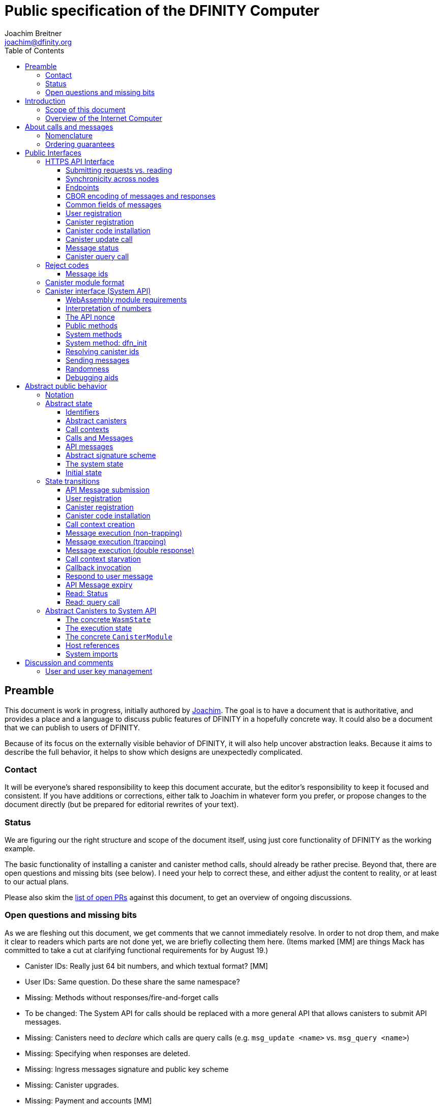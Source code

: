 = Public specification of the DFINITY Computer
Joachim Breitner <joachim@dfinity.org>
:toc2:
:toclevels: 3
:stem: latexmath
:source-highlighter: pygments
:icons: font

== Preamble

This document is work in progress, initially authored by mailto:joachim@dfinity.org[Joachim]. The goal is to have a document that is authoritative, and provides a place and a language to discuss public features of DFINITY in a hopefully concrete way. It could also be a document that we can publish to users of DFINITY.

Because of its focus on the externally visible behavior of DFINITY, it will also help uncover abstraction leaks. Because it aims to describe the full behavior, it helps to show which designs are unexpectedly complicated.

=== Contact

It will be everyone’s shared responsibility to keep this document accurate, but the editor’s responsibility to keep it focused and consistent. If you have additions or corrections, either talk to Joachim in whatever form you prefer, or propose changes to the document directly (but be prepared for editorial rewrites of your text).

=== Status

We are figuring our the right structure and scope of the document itself, using just core functionality of DFINITY as the working example.

The basic functionality of installing a canister and canister method calls, should already be rather precise. Beyond that, there are open questions and missing bits (see below). I need your help to correct these, and either adjust the content to reality, or at least to our actual plans.

Please also skim the https://github.com/dfinity-lab/dfinity/pulls?q=is%3Apr+is%3Aopen+%22Public+Spec%22+in%3Atitle[list of open PRs] against this document, to get an overview of ongoing discussions.

=== Open questions and missing bits

As we are fleshing out this document, we get comments that we cannot immediately resolve. In order to not drop them, and make it clear to readers which parts are not done yet, we are briefly collecting them here.  (Items marked [MM] are things Mack has committed to take a cut at clarifying functional requirements for by August 19.)

* Canister IDs: Really just 64 bit numbers, and which textual format? [MM]
* User IDs: Same question. Do these share the same namespace?
* Missing: Methods without responses/fire-and-forget calls
* To be changed: The System API for calls should be replaced with a more general API that allows canisters to submit API messages.
* Missing: Canisters need to _declare_ which calls are query calls (e.g. `msg_update <name>` vs. `msg_query <name>`)
* Missing: Specifying when responses are deleted.
* Missing: Ingress messages signature and public key scheme
* Missing: Canister upgrades.
* Missing: Payment and accounts [MM]
* Missing: Gas accounting [MM or Dom]
* Missing: Subnet ids (e.g. modeling multiple HTTP endpoints, multiple accounts, locality requirements of requests) [MM]
* Missing: Time (idea: separate per-canister time, nondeterministic time step transition) [MM]
* Missing: Canister likely need some kind of file store (for IDL specs, static assets, incremental canister module uploads)
* Missing: Storing and retrieving static data (e.g. the Wasm module itself, its IDL spec, HTML assets)
* Missing: Reads may specify a specific (future or past) state
* Missing (optional): References in call arguments and responses? Which references are supported? Can we have `funcrefs`?
* Missing (optional): Certified variables (globals pointing to memory? specially marked read-only methods?)
* Missing (optional): Programmatic canister creation
* Missing (optional): Incremental canister upload for big canister modules.

== Introduction

Welcome to the DFINITY Internet Computer! We speak of “the” DFINITY Internet Computer, because although under the hood, a large number of physical computers are working together in non-trivial ways, in the end we have the appearance of a single, shared, secure and world-wide accessible computer. Much, if not all, of the advanced and complex machinery is hidden from those that use the DFINITY computer to run their applications and those who use these applications.

=== Scope of this document

This documents describes this external view of the DFINITY Internet Computer:
Which interfaces it provides to application developers and users, and what will happen when you use these interfaces.

WARNING: While this document describes the public interface and behavior of the DFINITY Internet Computer, it is not the primary end-user documentation. DFINITY provides further tools, such as the ActorScript programming language, the IDL tooling and the SDK tools, to make programming and using the DFINITY Internet Computer even more convenient. As an end-user, you might want to start with #TODO#.

If you think of the DFINITY Internet Computer as a distributed execution engine that _provides_ a WebAssembly-based application hosting service, then this document describes exclusively the latter aspect of it. So to the extent possible, this document will _not_ talk about blockchain, consensus protocols, nodes, subnets and orthogonal persistence. If you want to learn more about the exciting inner workings of DFINITY, please consult the link:../index{outfilesuffix}[Component Interface Specifications].

This document tries to be implementation agnostic: If we decide to re-do the implementation of the DFINITY Internet Computer from scratch at some point in the future, then this document would (ideally) still be valid as is.

This implies that this document does not speak of the interface of the DFINITY Internet Computer towards its engineers and administrators, as topics like node update, monitoring, logging are inherently tied to the actual _implementation_ and its architecture.


=== Overview of the Internet Computer

If you want to use the DFINITY Internet Computer as an application developer, you first create a _canister module_ that contains the WebAssembly code and configuration for your application, and deploy it using the <<http-interface,public HTTP interface>>. You can create canisters using the ActorScript language and the DFINITY SDK (#TODO: Link to SDK docs#), which is more convenient. If you want to use your own tooling, however, then this document describes <<canister-module-format,how a canister module looks like>> and how the <<system-api,WebAssembly code can interact with the system>>.

Once your application is running on DFINITY, it is a _canister_, and users can interact with it. They can use the <<http-interface,public HTTP interface>> to send _ingress method calls_ to the canister, which are eventually delivered to the canister, according to the <<system-api,System API>>.

The user can also use the HTTP interface to issue read-only queries, which are faster, but cannot change the state of the canister.



.A typical use of the DFINITY computer. (This is a simplified view; some of the arrows represent multiple interaction steps or polling.)
[plantuml]
....
actor Developer
actor User
participant DFINITY
participant "Canister 1" as Can1
Developer -> DFINITY : /submit create canister
create Can1
DFINITY -> Can1 : create
Developer <-- DFINITY : canister-id=1
Developer -> DFINITY : /submit install module
DFINITY -> Can1 : initialize
|||
User -> DFINITY : /submit call “hello”
DFINITY -> Can1 : hello
return "Hello world!"
User <-- DFINITY : "Hello World!"
....

Section “<<interfaces>>” describes these interfaces, together with a brief description of what they do. Afterwards, you will find a <<public-spec,more formal description>> of the DFINITY Internet Computer that describes its abstract behavior with high precision.


== About calls and messages


=== Nomenclature

To get some consistency in this document, we try to use the following terms around method calls and messaging:

The public entry points of canisters are called _methods_. Methods can be _called_, from _caller_ to _callee_, and will eventually incur a _response_ which is either a _reply_ or a _reject_. A method may have _parameters_, which are provided with concrete _arguments_ in a method call. Calls can be _update calls_ (state mutation is preserved) or _query calls_ (state mutation is discarded).

These are implemented using _messages_ from a _sender_ to a _receiver_, messages do not have a response.

WebAssembly  _functions_ are exported by the WebAssembly module or provided by the System API. These are _invoked_ and can either _trap_ or _return_, possibly with a return value. Functions, too, have parameters and take arguments.

=== Ordering guarantees

In order to allow for a distributed implementation of the DFINITY Internet Computer, the order in which the various messages between canisters are delivered and executed is not fully specified.

The  guarantee we do give is that function calls between two canisters are executed in order, so that a canister that requires in-order execution need not wait for the response from an earlier message to a canister before sending a later message to that same canister.

More precisely:

 * Method calls between any _two_ canisters are delivered in order, as if they
   were communicating over a single simple FIFO queue.
 * If a WebAssembly function, within a single invocation, makes multiple calls
   to the same canister, they are queued in the order of invocations to `msg.call`.
 * Responses (including replies with `msg.reply`, explicit rejects with `msg.reject` and system-generated error responses) do _not_ have any ordering guarantee relative to each other or to method calls.
 * There is no particular order guarantee for ingress messages submitted via
   the HTTP interface.

WARNING: There is a currently a discrepancy between the
link:../functional{outfilesuffix}[Functional Spec] (calling for all _messages_ to be ordered) and a later design document calling for all _calls_ to be ordered; this may need resolving.

[#interfaces]
== Public Interfaces

[#http-interface]
=== HTTPS API Interface

You can interact with the DFINITY Computer using an RPC interface, called the _HTTPS API_, which exposes a small number of endpoints that take structured requests.

==== Submitting requests vs. reading

Certain interactions change the state of the DFINITY Internet Computer. By the very nature of a distributed implementation of this interface, they cannot be acted upon immediately, but only with a delay. Moreover, the actual node that the client talks to may not be honest or, for other reasons, may fail to get the request on the way. This implies the following high-level workflow:

1. A client submits a message via the `submit` RPC endpoint. No useful information is returned from the node (as it would not be trustworthy anyways).
2. For a certain amount of time, the system behaves as if it does not know about the message.
3. At some point, the system agrees to accept the message. From now on, the client can ask any node (of the right subnet) about the status of the message. The system is now processing the message.
4. At some later point, the request is acted upon. For some messages this is atomically, for others this involves multiple internal steps.
5. Eventually, a response (indicating success or failure, and possibly carrying data) will be produced, and can be retrieved from any node for a certain amount of time.
6. At the end, the system forgets about the request and its response.

When asking the system about the state or response of a request, the client uses a message id.

Other interactions do not change the state of the system, but only _read_ from it. These may either be untrustworthy, in the sense that a malicious node can make up stuff (e.g. query calls to canisters), or certified, in the sense that the node can prove to the client that this is indeed the system's view of things (e.g. reading message statuses, reading account balances). All these reads go through the `read` RPC endpoint.

We use the term _message_ both for the asynchronous messages that passed to `submit`, as well as for the parameters of a _read_, so that common operations like signing can be done in the same way.


==== Synchronicity across nodes

This documents describes the DFINITY Internet Computer as having a single global state that can be modified and queried. In reality, it consists of many nodes, which may not be perfectly in sync.

As long as you talk to one (honest) node only, the observed behavior is nicely sequential. If you issue an update (i.e. state-mutating) call to a canister (e.g. bump a counter), and node A indicates that the call has been executed, and you then issue a query call to node A, then A's response is guaranteed to include the effect of the update call (and you will receive the updated counter value).

If you then (very quickly) issue a read request to node B, it may be that B responds to your read query based on the old state of the canister (and you might receive the old counter value).

A related problem is that some reads are not certified, and nodes may be dishonest in their response. In that case, the client might want to get more assurance by querying multiple nodes and comparing the result, which is easier if the all queries run against the same state.

Both problems can be solved if read requests can specify the desired state to query, either at-least-this-state (to solve the first problem) or an exactly-this-future-state (to solve the second). This requires some way of identifying states (abstract state counters, timestamps, block heights).

NOTE: Even without this feature, applications can work around these problems. For the first problem, the query result could be such that the client can tell if the query has been received or not. For the second problem, if replies are monotonic in some sense the client can get assurance in their intersection (e.g. if the query returns a list of events that grows over time, then even if different nodes return different lists, the client can get assurance in those events returned by many nodes).

[#api-endpoints]
==== Endpoints

This document does not yet explain how to find the location and port of a running DFINITY node, nor how to find out which node(s) to talk to for a given canister.

The following API endpoints are provided:
....
/api/v1/submit
/api/v1/read
....

NOTE: Should we add features that _change the state_ but are node-specific (e.g., “restart”), then these would go through a new endpoint like `/api/v1/command`.

For all endpoints, the client performs a POST HTTP request with `Content-type: application/cbor`. The body is an CBOR value containing the message resp. read request object.

The `/api/v1/submit` endpoint returns, upon successful submission, a (code 200) HTTP response without a body; the user uses a separate `message-status` read (see <<api-status>>) to determine the response. In contrast, a successful read via `/api/v1/read` returns a response (a CBOR value) as the body of the (code 200) HTTP response. In both cases case, the usual HTTP errors (e.g. 500) may occur.

NOTE: For some reads (but not all), the node will be able to _prove_ that the overall system agrees on the particular value (e.g. fetching the response from an update call). For which reads, and how this can happen, still needs to be specified.

NOTE: Some or all calls to `/api/v1/read` might have to be paid for using a micro payment scheme (e.g. state-channel). This would be specified here, as a mechanism that is abstract in the content of the read request.

[#api-cbor]
==== CBOR encoding of messages and responses

Messages and responses are specified here as records with named fields and using suggestive human readable syntax. The actual format in body of the HTTP request or response, however, is https://en.wikipedia.org/wiki/CBOR[CBOR].

Concretely, it consists of a data item with major type 6 (“Semantic tag”) and tag value `55799` (see https://tools.ietf.org/html/rfc7049#section-2.4.5[Self-Describe CBOR]),
followed by a data item with major type 5 (“Map of pairs of data items”), followed by the the fields of the record. The keys are encoded with major type 3 (“Text string”). The values are one of these major types (with more to be added as needed):

* Strings: Major type 3 (“Text string”).
* Blobs: Major type 2 (“Byte string”)
* Integer numbers: Major type 0 or 1 (“Unsigned/signed integer”) if small enough to fit that type, else the https://tools.ietf.org/html/rfc7049#section-2.4.2[Bignum] format is used.
* Nested records: Major type 5 followed by string keys.

As advised by https://tools.ietf.org/html/rfc7049#section-3[section “Creating CBOR-Based Protocols” of the CBOR spec], we clarify that:

* Floating-point numbers may not be used to encode integers.
* Duplicate keys are prohibited in CBOR maps.


[#api-common-fields]
==== Common fields of messages

While different types of messages have additional fields (listed below as “Message fields”), some fields are common among all messages:

* `message_type` (string): One of the message types specified below.

Furthermore, some fields are common among all _asynchronous_ messages, i.e. those submitted to `/api/v1/submit`:

* `expiry`: time(?) until the message must be executed or dropped #TODO: details#
* `nonce` (optional): Arbitrary client-provided string, typically randomly generated. This can be used by the client to create distinct messages with otherwise identical fields.
* `sender`: The id of the user issuing this message.
* `sender_sig`: Signature authenticating the `sender`. This is a placeholder field to indicate that these messages are signed, but the precise signature scheme is not yet defined. Also see <<abstract-signature>>.

NOTE: Information related to gas payments in a user-pays model would also be specified here, as a general mechanism for various message types.

NOTE: There is no `message_id` field. Instead, there is a procedure to calculate the `message_id` based on the content of the message fields, see <<api-message-id>>.


[#api-register-user]
==== User registration

Users are registered via ingress messages. This will allocate a fresh user id, associate the provided public key with that user, and (not yet specified here) create an empty payment account.

Endpoint:: `/api/v1/submit`
Message type:: `create_user`
Message fields::
* `public_key`: The public key that may be used to authenticate the user.
Reply fields::
* `user_id`: The user id of the just registered user.

NOTE: Precise format and meaning of the public key field will be specified together with message signatures.

NOTE: Lots of user management messages are still missing, of course, such as adding additional keys, removing keys etc.

[#api-create-canister]
==== Canister registration

Before deploying a canister, the administrator of the canister first has to register  it with the system, to get a canister id (with an empty canister behind it), and then separately install the code.

A canister has a list of _admin users_; initially, the user who has registered the canister is the only admin user.

Endpoint:: `/api/v1/submit`
Message type:: `create_canister`
Message fields::
* None
Reply fields::
* `canister_id`: The canister id of the just created canister.

Until code is installed, the canister behaves like one with no public methods.

NOTE: This message may later contain specifications of particular features needed from the hosting subnet

[#api-install-code]
==== Canister code installation

After an empty canister has been created via <<api-create-canister>>, the admin can install the first code:

Endpoint:: `/api/v1/submit`
Message type:: `install_code`
Message fields::
* `canister_id`: The id of the canister to install code for.
* `module` (blob): A <<canister-module-format,canister module>>
* `arg` (optional, blob): Initialization arguments
Reply fields::
* None

Only a user who is an _admin user_ for the canister can install code.

This will instantiate the canister module and invoke its `dfn_init` system method, as explained in Section “<<system-api-init>>“, passing the `arg`, if given, as the method argument.

If the canister does not have a `dfn_init` system method, then it is an error to pass an `arg`. If no `arg` is given but a `dfn_init` system method is present, an argument of length 0 is assumed.

This is atomic: If the response to this message is a `reject`, then this message had no effect. It is an error to invoke `install_code` on a canister again after a previous code installation has succeeded; canister upgrades are handled separately. (This may be relaxed later, in particular if we switch to a non-serializing approach to persistent storage.)

NOTE: This assumes that a canister module fits into a single message. If this assumption turns out to be false, we will provide a more elaborate multi-step interface for code installation. But even then, this simple, atomic way is worth keeping (less error conditions), so we are forward-compatible.

NOTE: Upgrading (i.e. deploying code while preserving state) is a separate message type, not yet described here.

NOTE: Undecided: Should this message also be used to re-install  canister code (i.e. replace the code _without_ preserving the state)? If so, should that intention be made explicit via some field `replace: true` or such?

[#api-update]
==== Canister update call

Endpoint:: `/api/v1/submit`
Message type:: `call`
Message fields::
* `canister_id`: The id of the canister to call.
* `method_name`: Name of the canister method to call
* `arg` (blob): Argument to pass to the canister method
Reply fields::
* `arg` (blob): The blob representing the data replied by the canister.

This message type can _also_ be used to call a query method. A user may choose to go this way, instead of via the likely faster and cheaper <<api-query>> below, if they want to get a _certified_ response.

NOTE: Other arguments besides data (e.g. payments) will be represented in further fields next to `arg`.

[#api-status]
==== Message status

Endpoint:: `/api/v1/read`
Message type:: `message-status`
Message fields::
* `message_id` (blob): The message id to check the status for.
Response fields::
* `status`: one of `unknown`, `accepted`, `replied` or `rejected`
* `reply`: If the status is `replied`, then this member contains the message-type specific reply object (see the specification for the individual message types for which fields exist).
* `reject_code` (natural number): If the status is `rejected`, then this member contains the reject code (see <<reject-codes>>).
* `reject_message` (string): If the status is `rejected`, then this member contains a textual diagnostic message.

The status `accepted` is used for messages that have successfully entered the system, known to all nodes, and that are guaranteed to be acted upon eventually.

WARNING: Immediately after submitting a message, this may fail (e.g. return with `unknown`) even though the system is still working on accepting the message.

NOTE: Request responses will not actually be kept around indefinitely, and eventually the status will revert to `unknown`. This will happen no sooner than the message’s expiry time, so that replay attacks are prevented. The precise policy is not yet defined.


[#api-query]
==== Canister query call

Canister methods that do not change the canister state in a meaningful way can be executed more efficiently. This method provides that ability, and returns the canister’s response directly within the HTTP response.

Endpoint:: `/api/v1/read`
Message type:: `query`
Message fields::
* `canister_id`: The id of the canister to query.
* `method_name`: Name of the canister query method to call
* `arg` (blob): Argument to pass to the canister method
Response fields::
* `status`: one of `replied` or `rejected`
* `reply`: If the status is `replied`, then this member contains the call reply, just as specified in <<api-update>>.
* `reject_code` (natural number): If the status is `rejected`, then this member contains the reject code (see <<reject-codes>>).
* `reject_message` (string): If the status is `rejected`, then this member contains a textual diagnostic message.

[#reject-codes]
=== Reject codes

An API message or inter-canister call that was accepted into the system will eventually result in either a _reply_ (indicating success, and carrying data) or a _reject_ (indicating an error of some sorts). A reject contains a _rejection code_ that classifies the error and a (hopefully) helpful error message string.

Rejection codes are member of the following enumeration:

* `SYS_FATAL`:  Fatal system error, retry unlikely to be useful.
* `SYS_TRANSIENT`: Transient system error, retry might be possible.
* `DESTINATION_INVALID`: Invalid destination (e.g. canister/account does not exist)
* `CANISTER_REJECT`: Explicit reject by the canister.
* `CANISTER_ERROR`: Canister error (e.g., trap, no response)

The symbolic names of this enumeration is used throughout this specification, but on all interfaces (HTTPS API, System API), they are represented as positive numbers, i.e.`SYS_FATAL=1`, `SYS_TRANSIENT=2` etc.

The error message is guaranteed to be a string, i.e. not arbitrary binary data.

[#api-message-id]
==== Message ids

When querying the status of a message (see <<api-status>>), the user identifies the message using a _message id_. The message id is a simple “object hash” of the message, as described here. The hash operation is always SHA-256.

1. For each field that is present in the message (i.e. omitted optional fields are indeed omitted), including `message_type`, hash the fields name (in ascii-encoding, without terminal `\0`) and the value (with the encoding specified below).
2. Sort these by the hash of the field name.
3. Concatenate these hashes, and hash the result

The resulting hash is the id of the message.

NOTE: The message id is independent of the representation of the message (JSON, CBOR, something else), and does not change if the specification adds further optional field to a message type.

The following encodings of field values are used

* String fields (`message_type`, `method_name`) are encoded in UTF-8, without a terminal `\0`.
* Binary blobs (`arg`, `nonce`, `module`) are hashed as they are.
* Canister IDs (`canister-id`, `callee`) are encoded as big endian 64 bit numbers.

[TIP]
Example calculation (where `H` denotes SHA-256 and `·` denotes blob concatenation):
[source,,options="nowrap"]
----
message_id_of({ message_type: "call", callee: 1234, method_name: "hello", arg: "DIDL\0\253*"})
 = H(concat (sort
   [ H("message_type") · H("call")
   , H("callee") · H("\0\0\0\0\0\0\4\210")
   , H("method_name") · H("hello")
   , H("arg") · H("DIDL\0\253*")
   ]))
 = H(concat (sort
   [ 9143ad758b2499f7f59b3e3cfb72b978d8fc13feda202c119ea9fcc2216bdf587edb360f06acaef2cc80dba16cf563f199d347db4443da04da0c8173e3f9e4ed
   , 92ca4c0ced628df1e7b9f336416ead190bd0348615b6f71a64b21d1b68d4e7e2cd35fe4661e0a51e858e99c71a3822c5388dac7734317b20627976c52084cc96
   , 293536232cf9231c86002f4ee293176a0179c002daa9fc24be9bb51acdd642b62cf24dba5fb0a30e26e83b2ac5b9e29e1b161e5c1fa7425e73043362938b9824
   , b25f03dedd69be07f356a06fe35c1b0ddc0de77dcd9066c4be0c6bbde14b23ffb05b171e1c7a6dc061b994a27cfc7c784946fcd5c115b972d95001e642aba99d
   ]))
 = H(concat
   [ 293536232cf9231c86002f4ee293176a0179c002daa9fc24be9bb51acdd642b62cf24dba5fb0a30e26e83b2ac5b9e29e1b161e5c1fa7425e73043362938b9824
   , 9143ad758b2499f7f59b3e3cfb72b978d8fc13feda202c119ea9fcc2216bdf587edb360f06acaef2cc80dba16cf563f199d347db4443da04da0c8173e3f9e4ed
   , 92ca4c0ced628df1e7b9f336416ead190bd0348615b6f71a64b21d1b68d4e7e2cd35fe4661e0a51e858e99c71a3822c5388dac7734317b20627976c52084cc96
   , b25f03dedd69be07f356a06fe35c1b0ddc0de77dcd9066c4be0c6bbde14b23ffb05b171e1c7a6dc061b994a27cfc7c784946fcd5c115b972d95001e642aba99d
   ])
 = b2353e5f132031736451832d5a0c90a4360a0425889fcb55df7887002f9a7312
----

[#canister-module-format]
=== Canister module format

A canister module is simply a https://webassembly.github.io/spec/core/index.html[WebAssembly module] in binary format (typically `.wasm`).

WARNING: This is a scaffolding spec, close to the current implementation. It will need refinement for features like initialization parameters, dynamically linked libraries. We probably want to go for some zip-file-with-metadata approach.


[#system-api]
=== Canister interface (System API)

The System API is the interface between the running canister and the DFINITY Internet Computer. It allows the WebAssembly module of a canister to expose functionality to the users (method entry points) and the system (e.g. initialization), and exposes system functionality to the canister (e.g. calling other canisters). Because WebAssembly is rather low-level, it also explains how to express higher level concepts (e.g. binary blobs).

[#system-api-module]
==== WebAssembly module requirements

In order for a WebAssembly module to be usable as the code for the canister, it needs to conform to the following requirements:

* If it imports a memory, it must import it from `env.memory`. In the following, “the Wasm memory” refers to this memory.
* If it imports a table, it must import it from `env.table`. In the following, “the Wasm table” refers to this table.
* It may only import functions listed below, at the type given below.
* It may have a `(start)` function. (Note that by construction, system calls that require a valid `api_nonce` will trap when called from `(start)`.)
* If it exports a function called `dfn_init`, it must have type `+(api_nonce : anyref) -> ()+`.
* If it exports any functions called `dfn_update <name>` for some `name`, it must have type `+(api_nonce : anyref) -> ()+`.
* If it exports any functions called `dfn_query <name>` for some `name`, it must have type `+(api_nonce : anyref) -> ()+`.
* It may not export both `dfn_update <name>` and `dfn_query <name>` with the same `name`.
* No floating point instructions are used in the module. (This may be allowed in the future.)

NOTE: This document assumes that WebAssembly host references can be used (e.g. `anyref`). Until this is so, every `anyref` is replaced with an `i64` that should be treated as opaque by the WebAssembly code.

==== Interpretation of numbers

WebAssembly number types (`i32`, `i64`) do not indicate if the numbers are to be interpreted as signed or unsigned. Unless noted otherwise, whenever the System API interprets them as numbers (e.g. memory offsets, array lengths), they are to be interpreted as unsigned.

==== The API nonce

A design goal of the System API is that the canister can restrict which parts of its code can use it. Therefore, all functions exported by the canister have an `api_nonce` parameter, and all invocations of system functions require such a parameter. Because this parameter is a WebAssembly host reference (type `anyref`), it cannot be forged.

[#system-api-messages]
==== Public methods

To define a public method of name `name`, a WebAssembly module exports a function with name `dfn_update <name>` or `dfn_query <name>` and type `+(api_nonce : anyref) -> ()+`. We call this the _method entry point_. The name of the exported function distinguishes update and query calls.

NOTE: The space in `dfn_update <name>` resp. `dfn_query <name>` is intentional.

The argument of the call (e.g. the content of the `arg` field in the <<api-update,API message to call a canister method>>) is copied into the canister on demand.
In the reply callback for a further <<system-api-send,method call>>, the argument refers to the response of that call; in reject callbacks, no argument is available. In other words, the lifetime of the argument data is a single WebAssembly function execution, not the whole method call tree.

* `+msg.arg_data_size : (api_nonce : anyref) -> i32+`
+
Size, in bytes, of the argument data.
+
This traps if there is no argument data is available (e.g. in a reply callback).

* `+msg.arg_data_copy : (api_nonce : anyref, dst : i32, length : i32, offset : i32) -> ()+`
+
Copies `length` bytes from `msg_arg[offset..offset+length]` to `memory[dst..dst+length]`, i.e., from the argument data into the Wasm memory.
+
This traps if `offset+length` is greater than the size of the argument data, or if `dst+length` exceeds the size of the Wasm memory, or if called from inside a reject callback (see below).

In a reject callback, no argument is available, but the reject code can be queried:

** `+msg.reject_code : (api_nonce : anyref) -> i32+`
+
Returns the reject code, if the current function is invoked as a reject callback.
+
It returns the special “no error” code `0` if the callback is _not_ invoked as a reject callback; this allows canisters to use a single entry point for both the reply and reject callback, if they choose to do so.
+
** `+msg.reject_msg_len : (api_nonce : anyref) -> i32+`
+
Returns the length of the reject message, in bytes. Traps if this is not invoked from a reject callback.
** `+msg.reject_msg_copy : (api_nonce : anyref, dst : i32, length : i32, offset : i32) -> ()+`
+
Copies `length` bytes from `reject_msg[offset..offset+length]` to `memory[dst..dst+length]`.
+
This traps if `offset+length` is greater than the size of the reject message, or if `dst+length` exceeds the size of the Wasm memory, or if not called from inside a reject callback.


Eventually, the canister will want to respond to the original call, either by replying (indicating success) or rejecting (signalling an error):

* `+msg.reply_data_append : (api_nonce : anyref, offset : i32, length : i32) -> ()+`
+
Copies the data referred to by `offset`/`length` out of the canister and appends it to the (initially empty) data reply.
+
NOTE: This can be invoked multiple times to build up the argument with data from various places on the Wasm heap. This way, the canister does not have to first copy all the pieces from various places into one location.
+
This system call traps if `offset+len` exceeds the size of the WebAssembly memory, or if the current call already has been responded to.

* `+msg.reply : (api_nonce : anyref) -> ()+`
+
Replies to the sender with the data assembled using `msg.reply_data_append`.
+
This function can be called at most once (a second call will trap), and must be called exactly once to indicate success.

* `+msg.reject : (api_nonce : anyref, offset : i32, length : i32) -> ()+`
+
Rejects the call. The data referred to by `offset`/`length` is used for the diagnostic message.
+
This system call traps if `offset+len` exceeds the size of the WebAssembly memory, or if the current call already has been responded to, or if the data referred to by `offset`/`length` is not valid UTF8.
+
Possible reply data assembled using `msg.reply_data_append` is discarded.

If the execution of the function traps for any reason, then all changes to the WebAssembly state, as well as the effect of any externally visible system call (like `msg.reply`, `msg.reject`, `call.invoke`), are discarded.

==== System methods

A canister may export a system method. In contrast to public methods, system methods can only be invoked by the system in special situations (initialization, upgrade). They are exported with an unmangled name (i.e. `dfn_init`, not `dfn_update init`), and it is allowed to have both a system method and public method of the same name. Otherwise, they use the same mechanism for parameter passing and API access.

[#system-api-init]
==== System method: dfn_init

If the canister exports a system method called `dfn_init`, then this is the first exported WebAssembly function invoked by the system. If an argument was passed along with the canister initialization (see <<api-install-code>>), it is passed as the argument, otherwise the argument is the empty blob.

The following system calls will trap when called during the execution of `dfn_init`: `msg.reply`, `msg.reply_data_append`, `msg.reject`, `call.create`.

The system assumes the canister to be fully instantiated if the `dfn_init` method entry point returns.  If the `dfn_init` method entry point traps, then canister installation has failed, and the canister is deleted.

[#system-api-canister-id]
==== Resolving canister ids

To future-proof the System API, references to canisters are represented as abstract WebAssembly references (`anyref`). We provide system functions to convert between the abstract references and their transparent public id, as used by the HTTP interface.

* `+canister.lookup : (api_nonce : anyref, canister_id : i64) -> (canister_ref : anyref)+`
* `+canister.id : (api_nonce : anyref, canister_ref : anyref) -> (canister_id : i64)+`

NOTE: These functions never trap, i.e. they always return a `canister_ref` (resp. a `canister_id`). In a future where not all canisters are publicly addressable by anyone, these conversion functions may become partial. Moreover, while they technically could, these functions do *not* check for the existence of the canister.

Furthermore, a canister can learn about its own canister id:

* `+canister.self : (api_nonce : anyref) -> (canister_ref : anyref)+`

[#system-api-send]
==== Sending messages

During an update call, a canister can do further calls to another canister. Performing a call is a multi-step process:

1. A canister/method-name pair is turned into an opaque `methref`.
2. A new call can be created from such a `methref`, represented by a `callref`.
3. A number of functions can add arguments (data, payments, etc.) to the call.
4. When everything is setup, the canister tells the system to perform the call.

The `methref` can be used multiple times, it just represents the canister/method-name pair.

The `callref` reference is only valid between `call.create` and `call.perform`, and only within a single WebAssembly function invocation; it cannot be stored or forwarded.

This design is extensible and forward compatible to new call destinations (e.g. new ways to obtain a `methref` besides just a public canister/method pair), new form of arguments (multiple payments, references) and other settings (gas, expiry times etc.)

* {blank}
+
  meth.public : (
    api_nonce    : anyref,
    callee       : anyref, // a canister reference
    name_offset  : i32,    // a pointer to and the length of the
    name_len     : i32,    //   destination’s unmangled method name
  ) -> ( methref : anyref )
+
Creates a new `methref` from a canister reference and the name of a public method. This function always succeeds. For example, no checking is done if the method actually exists.

* {blank}
+
  call.create : ( methref : anyref ) -> ( callref : anyref )
+
Begins the assembly of a new call, to the given method.
Returns the `callref` that can be filled further on.
+
This system call traps if it is calling during the handling of a <<api-query,query call>>.
* {blank}
+
  call.arg_data_append : (
    callref  : anyref  // the call to extend
    offset   : i32,    // a pointer to and the length of the
    len      : i32,    //   argument to pass to the method
  ) -> ()
+
Copies the data referred to by `offset`/`len` out of the canister and appends it to the (initially empty) data argument of the call.
+
NOTE: This can be invoked multiple times to build up the argument with data from various places on the Wasm heap. This way, the canister does not have to first copy all the pieces from various places into one location.
+
This system call traps if `offset+len` exceeds the size of the WebAssembly memory.
* {blank}
+
  call.on_reply : (
    callref : anyref  // the call to extend
    fun     : i32,    // funtab entry of type (api : anyref, env : i32) -> ()
    env     : i32,    // an environment to give back to fun
  ) -> ()
+
The system records the current function table entry at the index `fun`. Upon successful completion of the method call, the noted function is executed, and the response data can be queried using `msg.arg_data_size`/`msg.arg_data_copy`.
+
There must be exactly one invocation of `call.on_reply` for each `callref`. (Omitting `call.on_reply` may be allowed later to indicate that the sending canister does not care about receiving the reply.)
* {blank}
+
  call.on_reject : (
    callref : anyref  // the call to extend
    fun     : i32,    // funtab entry of type (api : anyref, env : i32) -> ()
    env     : i32,    // an environment to give back to fun
  ) -> ()
+
The system records the current function table entry at the index `fun`. If the method call fails, the noted function is executed.
+
There must be exactly one invocation of `call.on_reject` for each `callref`. (Omitting `call.on_reject` may be allowed later to indicate that the sending canister wants to ignore the response, or pass it on to its own reject handler.)

* {blank}
+
  call.perform : ( callref : anyref ) -> ()
+
Indicate that the call is ready to be performed. The system queues the call message to the given destination, but does not actually act on in until the current WebAssembly function returns without trapping.
+
After `call.perform`, the `callref` must not be used any more. Invoking any system function with that callref will trap.
+
If a call is created, but not performed by the time the WebAssembly function ends, it is discarded.

NOTE: The `call.`-prefixed system functions do not require an 'api_nonce', only the construction of the `methref` passed to `call.create` does.
This API design supports delegating the initialization of a given `callref` to less trusted code, without granting that code full access to the API via an `api_nonce`.

[#system-api-rand]
==== Randomness

With every update method call or response, the system provides fresh unpredictable entropy to the canister. This is cryptographically secure, i.e. neither the caller nor the callee could have had prior knowledge of the value.

* `+msg.entropy : (api_nonce : anyref) -> ( i64 )+`
+
Get the random entropy provided with this call. This function is constant during the execution of a single WebAssembly function.
+
During the execution of a query call, this function traps.

==== Debugging aids

During local development and execution on a local network, the canister needs a way to emit textual trace messages. On the “real” network, these do not do anything.

NOTE: This system call is intentionally not guarded by an `api_nonce`, so that one can do Printf-like debugging of code that otherwise is not allowed to issue system calls without having to refactor the code first.

* `+debug.print : (offset : i32, len : i32) -> ()+`
+
When executing in an environment that supports debugging, this copies out the data specified by `offset` and `len`, and logs, prints or stores it in an environment-appropriate way. The copied data may likely be a valid string, but the environment should be prepared to handle binary data (e.g. by printing it in escaped form).
+
Semantically, this function is always a no-op, and never traps, even if the `offset+len` exceeds the size of the memory, or if this function is executed from `(start)`. If the environment cannot perform the print, it just skips it.

NOTE: We may at some point require modules deployed to the real network to not even import this function.

Similarly, the system allows the canister to effectively trap, but give some indication about why it trapped:

* `+debug.trap : (offset : i32, len : i32) -> ()+`
+
This function always traps.
+
The environment may copy out the data specified by `offset` and `len`, and log, print or store it in an environment-appropriate way, or include it in system-generated reject messages where appropriate. The copied data may likely be a valid string, but the environment should be prepared to handle binary data (e.g. by printing it in escaped form).


[#public-spec]
== Abstract public behavior

The sections above describe the interface, i.e. outer edges of the DFINITY Internet Computer, but gives only intuitive and rather vague information about what these interfaces actually do.

This section aims to address that question with great precision, by describing the _abstract state_ of the whole DFINITY Internet Computer, and how this state can change in response to API function calls, or spontaneously (modeling asynchronous, distributed or non-deterministic execution).

The design of this abstract specification (e.g. how and where pending messages are stored) are _not_ to be understood to in any way prescribe a concrete implementation or software architecture. The goals here are formal precision and clarity, but not implementability, so this can lead to different ways of phrasing.

=== Notation

We specify the behavior of the system using pseudo-code.

The manipulated values are primitive values (numbers, text, binary blobs), aggregate values (lists, unordered lists a.k.a. bags, partial maps, records with fixed fields, named constructors) and functions.

We use an concatenation operator `·` with various types: to extend sets and maps, or to concatenate lists with lists or lists with elements.

The shape of values is described using a hand-wavy type system.  We use `Foo = Nat` to define type aliases; now `Foo` can be used instead of `Nat`. Often, the right-hand side is a more complex type here, e.g. a record, or multiple possible types separated by a vertical bar (`|`). Partial maps are written as  `Key ↦ Value` and the function type as `Argument -> Result`.

NOTE: All values are immutable! State change is specified by describing the new state, not by changing existing state.

Record fields are accessed using dot-notation (e.g. `S.request_id > 0`). To create a new record from an existing record `R` with some fields changed, the syntax `R where field = new_value` is used. This syntax can also be used to create new records with some deeply nested field changed: `R where some_map[key].field = new_value`.

In the state transitions, upper-case variables (`S`, `C`, `Req_id`) are free variables: The state transition may be followed for any possible value of these variables. `S` always refers to the state of the system before. A state transition often comes with a list of _conditions_, which may restrict the values of these free variables. The _state after_ is usually described using the record update syntax by starting with `S where`.

For example, the condition `S.messages = Older_messages · M · Younger_messages` says that `M` is some message in field `messages` of the record `S`, and that `Younger_messages` and `Older_messages` are the other messages in the system. If the “state after” specifies `S with messages = Older_messages · Younger_messages`, then the message `M` is removed from the state.

=== Abstract state

In this specification, we describe the DFINITY Internet Computer as a state machine. In particular, there is a single piece of data that describes the complete state of the system (called `S` below).

Of course, this is a huge simplification: The real DFINITY Internet Computer is distributed and has a multi-component architecture, and the state is spread over many different components, some physically separated. But this simplification allows us to have a concise description of the system, and to easily make global decisions (such as, “is there any pending message”), without having to specify the bookkeeping that allows such global decision.

==== Identifiers

Canisters and users are addressed simply by natural numbers; method names can be arbitrary pieces of text:
....
CanId = Nat
UserId = Nat
MethodName = Text
....

The system keeps `CanId` and `UserId` disjoint.


[#abstract-canisters]
==== Abstract canisters

The <<system-api,WebAssembly System API>> is relatively low-level, and some of its details (e.g. that the argument data is queried using separate calls, and that closures are represented by a function pointer and a number, that method names need to be mangled) would clutter this section. Therefore, we abstract over the WebAssembly details as follows:

* The state of a WebAssembly module (memory, tables, globals) is hidden behind an abstract `WasmState`.

* A canister module `CanisterModule` consists of an initial state, and a (pure) function that models function invocation. It either indicates that the canister function traps, or returns a new state together with a description of the invoked asynchronous System API calls.
+
....
WasmState = (abstract)

Entropy = NoEntropy | FreshEntropy i64
RejectCode = Nat
Response = Reply Blob | Reject (RejectCode, Text);
MethodCall = {
  callee : CanId;
  method_name: MethodName;
  arg: Blob;
  callback: Response -> UpdateFunc;
}

InitFunc = (Entropy, CanId, Blob) -> Trap | Return WasmState
UpdateFunc = (Entropy, CanId, WasmState) -> Trap | Return {
  new_state : WasmState;
  new_calls : List MethodCall;
  response : NoResponse | Response;
}
QueryFunc = (CanId, WasmState) -> Trap | Return Response


CanisterModule = {
  init : InitFunc
  update_methods : MethodName ↦ (Blob -> UpdateFunc)
  query_methods : MethodName ↦ (Blob -> QueryFunc)
}
....

This high-level interface presents a pure, mathematical model of a canister, and hides the bookkeeping required to provide the System API as seen in Section <<system-api>>.

Parameters like `Entropy` and `CanId` are merely passed through to the canister, via the `msg.entropy` and `canister.self` system calls.

The concrete mapping of this abstract `CanisterModule` to actual WebAssembly concepts and the System API is described separately in section <<concrete-canisters>>.

==== Call contexts

The DFINITY Internet Computer provides certain messaging guarantees: If a user or a canister calls another canister, it will eventually get a single response (a reply or a rejection), even if some canister code along the way fails.

To ensure that only one response is generated, and also to detect when no response can be generated any more, we maintain a _call context_. The `replied` field is set to `true` once the call has received a response, further attempts to send a response fail.

....
CallCtxt = {
  canister : CanId;
  caller : CallOrigin;
  replied : bool;
}
CallId = (abstract)
CallOrigin
  = FromUser {
      api_message : APIMessage;
    }
  | FromCanister {
      calling_context : CallId;
      callback: Response -> WasmFunc
    }
....

In this abstract description, call contexts are never garbage collected, even if nothing references them any more; an implementation can do that.

==== Calls and Messages

Calls into and within the DFINITY Internet Computer are implemented as messages passed between canisters. During their lifetime, messages change shape: they begin as a call to a public method, which is resolved to a WebAssembly function that is then executed, potentially generating a response which is then delivered.

NOTE: These messages are a different thing from the messages that occur in the HTTPS API; the latter are called API Messages in this document.

Therefore, a message can have different shapes:
....
Queue = Unordered | Queue { from : CanId; to : CanId }
Message
  = CallMessage {
      caller : CallOrigin;
      callee : CanId;
      method_name : Text;
      arg : Blob;
      queue : Queue;
    }
  | FuncMessage {
      call_context : CallId;
      receiver : CanId;
      func : UpdateFunc;
      queue : Queue;
    }
  | ResponseMessage {
      call_context : CallId;
      response : Response;
    }
....

The `queue` field is used to describe the message ordering behavior. Its concrete value is only used to determine when the relative order of two messages must be preserved, and not otherwise interpreted. Response messages are not ordered, as explained above, so they have no `queue` field.

Although the `func` field of `FuncMessage` has type `UpdateFunc`, it could also be a query call. We will see below that an `QueryFunc` can be modeled as an `UpdateFunc`.

A reference implementation would likely maintain a separate list of `messages` for each such queue to efficiently find eligible messages; this document chooses this approach for a simpler and more concise system state.

==== API messages

We distinguish between the _asynchronous_ API messages passed to `/api/v1/submit`, which may be present in the system state, and the _synchronous_ API messages passed to `/api/v1/read`, which are only ephemeral.

The `sender` field is always the id of the user who submits the message, and is authenticated (once we have defined signatures).

....
APIMessage
  = RegisterCanister = {
    nonce : Blob;
    sender : UserId;
    sender_sig : Signature;
  }
  | RegisterUser = {
    nonce : Blob;
    sender : UserId;
    sender_sig : Signature;
    public_key : PublicKey;
  }
  | InstallCode = {
    nonce : Blob;
    sender : UserId;
    sender_sig : Signature;
    canister_id :  CanId;
    module : CanisterModule;
    arg : Blob;
  }
  | CanisterUpdateCall = {
    nonce : Blob;
    sender : UserId;
    sender_sig : Signature;
    callee : CanId;
    method_name : Text;
    arg : Blob;
  }
....

The evolution of an `APIMessage` goes through these states:
....
APIMessageStatus
  = Accepted
  | Processing
  | Failed (RejectCode, Text)
  | Completed { result : Value }
....

The transitions are the following:

[plantuml]
....
(*) --> "Client creates message" #DDDDDD
   --> "Submitted" #DDDDDD
   --> "Accepted"
   --> "Processing"
if "" then
  --> "Completed"
  --> "Expired" #DDDDDD
  else
  --> "Failed"
  --> "Expired" #DDDDDD
endif
....

Note that all gray states are _not_ represented in the system state, and are indistinguishable from “message does not exist”. In order to avoid replay-attacks, messages have a limited validity, and the last transition (forgetting the message) must happen after the message’s expiry field invalidates it.

The states `Accepted` and `Processing` are for internal bookkeeping, both are presented as “Accepted” to the user. The processing state may be skipped for certain messages.


These are the synchronous read messages:

....
APIReadMessage
  = ReadStatus = {
    message_id : MessageId
  }
  | CanisterQuery = {
    callee : CanId;
    method_name : Text;
    arg : Blob;
  }
....

A `ReadStatus` refers to a message by way of a _message id_, which is a hash of the message content:
....
MessageId = Blob
message_id_of : APIMessage -> MessageId
....

The precise algorithm to calculate this message id is specified in <<api-message-id>>.

[#abstract-signature]
==== Abstract signature scheme

The precise signature scheme is not yet specified, but we can already abstractly describe how signing interacts with the system, which messages are signed, and where the signature is verified.

To this end we assume abstract types for public keys (or hashes thereof), a function verifies the signature on an `APIMessage` and a function that extracts the public key from a signature:
....
Signature = Blob
PublicKey = Blob
verify_signature : APIMessage -> Signature -> Bool
public_key_of_signature : Signature -> PublicKey
....

==== The system state

Finally, we can describe the state of the DFINITY Internet Computer as a record having the following fields:

....
S = {
  api_messages : APIMessage ↦ APIMessageStatus ;
  users : UserId ↦ UserData;
  canisters : CanId ↦ CanState;
  admins : CanId ↦ Set UserId;
  call_contexts : CallId ↦ CallCtxt;
  messages : List Message; // ordered!
}
CanState = EmptyCanister | {
  wasm_state : WasmState;
  module : CanisterModule;
}
UserData = {
  public_keys : Set PublicKey
}
....

==== Initial state

The initial state of the system is
....
{
  api_messages = ();
  users = ();
  canisters = ();
  admins = ();
  call_contexts = ();
  messages = ();
}
....
using `()` to denote the empty map or bag.

=== State transitions

Based on this abstract notion of the state, we can describe the behavior of the system. There are three classes of behaviors:

 * Asynchronous API messages that are submitted via `/api/v1/read`. These transitions describes checks that the message must pass to be accepted.
 * Spontaneous transitions that model the internal behavior of the system, by describing conditions on the state that allow the transition to happen, and the state after.
 * Responses to reads (i.e. `/api/v1/read`). By definition, these do _not_ change the state of the system, and merely describe the response based on the read message and the current system state.

The state transitions are not complete with regard to error handling. For example, the behavior of sending a message to a non-existent canister is not specified here. For now, we trust our team to make sensible decisions there.

==== API Message submission

After a node accepts a message via `/api/v1/submit`, it gets added to the system in the `Accepted` state.

This may only happen if the following validation steps pass:

 * The signature on the message is valid.
 * The key used to sign the message is among the sending user’s public keys.

More validation (e.g. authorization) steps may be added here.

Submitted message:: `M`
Conditions::
....
    verify_signature M M.sender_sig = true
    public_key_of_signature M.sender_sig ∈ S.users[M.sender].public_keys
....
State after::
....
S with
    api_messages[M] = Accepted
....

NOTE: This is not instantaneous (the system takes some time to agree it accepts the message) nor guaranteed (a node could just drop the message, or maybe it did not pass validation). But once it has entered the system like this, it will be acted upon.

NOTE: Due this check, the `sender` field of any message in the system state is authenticated, so an implementation may actually drop the `sender_sig` field at this point.

==== User registration

User registration api message have the effect of allocating a fresh user id:

Conditions::
....
    S.api_messages[RegisterUser M] = Accepted
    UserId ∉ (dom S.users ∪ dom S.canisters)
....
State after::
....
S with
    api_messages[RegisterUser M] = Completed { result = { user_id = UserId } }
    users[UserId] = {
      public_keys = { M.public_key }
    }
....

==== Canister registration

A Canister registration api message has the effect of allocating a fresh canister id:

Conditions::
....
    S.api_messages[RegisterCanister M] = Accepted
    CanId ∉ dom S.canisters
....
State after::
....
S with
    api_messages[RegisterCanister M] = Completed { result = { canister_id = CanId } }
    canisters[CanId] = EmptyCanister
....

==== Canister code installation

Only an admin of the given canister can install new code. This turns an empty canister into a running canister. This involves invoking the `dfn_init` system method (see <<system-api-init>>), which must succeed and must not invoke other methods.

The value `R : i64` is cryptographically randomly chosen.

Conditions::
....
    S.api_messages[InstallCode M] = Accepted
    S.canisters[M.canister_id] = EmptyCanister
    M.sender ∈ S.admins[M.canister_id]
    M.module.init (FreshEntropy R, M.arg) =
      Return { new_state = New_state; new_calls = (); response = NoResponse }
....
State after::
....
S with
    api_messages[InstallCode M] = Completed { result = { } }
    canisters[M.canister_id] = { wasm_state = New_state; module = M.module }
....

===== Initiating canister calls

A first step in processing a canister update call is to create a `CallMessage` in the message queue.

The `api_message` field of the `FromUser` caller establishes the connection to the api message. One could use the corresponding `message_id_of` for this purpose, but this formulation is more abstract.

We do not make any guarantees about the order of incoming messages.

Conditions::
....
    S.api_messages[CanisterUpdateCall M] = Accepted
....
State after::
....
S with
    api_messages[CanisterUpdateCall M] = Processing
    messages =
      CallMessage {
        caller = FromUser { api_message = CanisterUpdateCall M };
        callee = M.callee;
        method_name = M.method_name;
        arg = M.arg;
        queue = Unordered;
      } · S.messages
....

==== Call context creation

Before invoking a message to a public entry point, some bookkeeping is required: A call context is created, and the method is looked up in the list of exports. This happens for both ingress and inter-canister messages.

The position of the message in the queue is unchanged.

Conditions::
....
    S.messages = Older_messages · CallMessage CM · Younger_messages
    S.canisters[CM.callee] ≠ EmptyCanister
    M = S.canisters[CM.callee].module
    F = if M.method_name ∈ M.update_methods
        then M.update_methods[CM.method_name]
        else query_to_update_func (M.query_methods[CM.method_name])
    Ctxt_id ∉ dom S.call_contexts
....
State after::
....
S with
    messages =
      Older_messages ·
      FuncMessage {
        call_context = Ctxt_id;
        receiver = CM.callee;
        func = F (CM.arg)
        queue = CM.queue;
      } ·
      Younger_messages
    call_contexts[Ctxt_id] = {
      canister = CM.callee;
      caller = CM.caller;
      replied = false;
    }
....

The function `query_to_update_func` simply turns a query function into an update function, this is merely a notational trick to simplify the message execution rules:
....
query_to_update_func f =
  λ blob → λ (entropy, self_id, wasm_state) →
    match f(blob)(self_id, wasm_state) with
      Trap → Trap
      Return res → Return {
        new_state = wasm_state;
        new_calls = [];
        response = res;
      }
....
Note that by construction, a query function will either trap or return with a response; it will never send calls, and it will never change the state of the canister.

==== Message execution (non-trapping)

We can execute any message that is at the head of its queue, i.e. there is no
older message with the same abstract `queue` field.
The actual message execution, if successful, may enqueue further messages and
-- if the function returns a response -- record this response.
The new call and response messages are enqueued at the end.

Conditions::
....
    S.messages = Older_messages · FuncMessage M · Younger_messages
    (M.queue = Unordered) or (∀ msg ∈ Older_messages. msg.queue ≠ M.queue)
    S.canisters[C.callee] ≠ EmptyCanister
    M.func(FreshEntropy R, M.receiver, S.canisters[M.receiver].wasm_state) = Return res
    (res.response = NoResponse) or (S.call_contexts[M.call_context].replied = false)
....
State after::
....
S with
    canisters[M.receiver].wasm_state = res.new_state;
    messages =
      Older_messages ·
      Younger_messages ·
      [ CallMessage {
          caller = FromCanister {
            call_context = M.call_context;
            callback = call.callback
          };
          callee = call.callee;
          method_name = call.method_name;
          arg = call.arg;
          queue = Queue { from = M.receiver; to = call.callee };
        }
      | for call ∈ res.new_calls ] ·
      [ ResponseMessage {
          call_context = M.call_context;
          response = res.response;
        }
      | if res.response ≠ NoResponse ]

     // only if res.response ≠ NoResponse:
     call_contexts[M.call_context].replied = true
....

==== Message execution (trapping)

If a message traps, it gets dropped. No response is generated (some other message may still fulfill this calling context).

Conditions::
....
    S.messages = Older_messages · FuncMessage M · Younger_messages
    (M.queue = Unordered) or (∀ msg ∈ Older_messages. msg.queue ≠ M.queue)
    S.canisters[M.callee] ≠ EmptyCanister
    M.func(FreshEntropy R, M.receiver, S.canisters[M.receiver].wasm_state) = Trap
....
State after::
....
S with messages = Older_messages · Younger_messages
....

==== Message execution (double response)

If a message tries to respond when its calling context has already be responded to, then we treat it like a trapping message.

Conditions::
....
    S.messages = Older_messages · FuncMessage M · Younger_messages
    (M.queue = Unordered) or (∀ msg ∈ Older_messages. msg.queue ≠ M.queue)
    S.canisters[M.callee] ≠ EmptyCanister
    M.func(FreshEntropy R, M.receiver, S.canisters[M.receiver].wasm_state) = Return res
    S.call_contexts[M.call_context].replied = true
    res ≠ NoResponse
....
State after::
....
S with messages = Older_messages · Younger_messages
....

==== Call context starvation

If there is no call, downstream calling context or response that could possibly fulfill a calling context, then a reject is synthesized. The error message below is _not_ indicative. In particular, if the system has an idea about _why_ this starved, it can put that in there (e.g. the initial message handler trapped with an out-of-memory access).

Conditions::
....
    S.call_contexts[Ctxt_id].replied = false
    ∀ CallMessage msg ∈ S.messages. msg.call_context ≠ Ctxt_id
    ∀ ctxt_ids.
        (S.call_contexts[ctxt_ids].replied = false || S.response[ctxt_ids] exists)
        ==> S.call_contexts[ctxt_ids].caller.calling_context ≠ Ctxt_id
....
State after::
....
S with
    call_contexts[Ctxt_id].replied = true
    messages =
      S.messages ·
      ResponseMessage {
        call_context = Ctxt_id;
        response = Reject (CANISTER_ERROR, "starvation");
      }
....

==== Callback invocation

When an inter-canister call has been responded to, we can queue the call to the callback.

Conditions::
....
    S.messages = Older_messages · ResponseMessage RM · Younger_messages
    S.call_contexts[RM.call_context].origin =
      FromCanister {
        call_context = Ctxt_id2
        callback = F
      }
....
State after::
....
S with
    messages =
      Older_messages ·
      FuncMessage {
        call_context = Ctxt_id2
        receiver = S.call_contexts[RM.call_context].canister
        func = F (RM.response)
        queue = Unordered
      } ·
      Younger_messages
....


==== Respond to user message

When an ingress method call has been responded to, we can record the response in the list of queries.

Conditions::
....
    S.api_messages[M] = Processing
    S.messages = Older_messages · ResponseMessage RM · Younger_messages
    S.call_contexts[RM.call_context].origin = FromUser { api_message = M }
....
State after::
....
S with
    messages = Older_messages · Younger_messages
    api_messages[M] =
      | Completed { result = R } if response = Reply R
      | Failed R                 if response = Reject R
....

==== API Message expiry

At some point, a processed message can expire. Precise conditions are yet to be determined.

Conditions::
....
    (S.api_messages[M] = Completed _) or (S.api_messages[M] = Failed _)
....
State after::
....
S with
    api_messages[M] = (deleted)
....


==== Read: Status

The user can query the status of a request. The type of `result`, given as `Value` in the above spec, can vary depending on the request type.

NOTE: There is a phase where a request was issued by the client, but not accepted yet by the whole system. During this phase, the request status behaves as if the request has never been seen. It may silently be dropped, or eventually be marked as accepted, as seen in the following rules.

Read message:: ReadStatus { message_id = MI }
Conditions::
....
   message_id_of(M) = MI
   S.api_messages[M] = MS
....
Read response::
A record with
* `{status: accepted}` if `MS = Accepted` or `MS = Processing`
* `{status: rejected; reject_code: <code>: reject_message: <msg>}` if `MS = Failed (code, msg)`
* `{status: completed; result : <result>}` if `MS = Completed { result = result }`

==== Read: query call

Canister query calls can be executed directly.

Read message:: CanisterQuery Q
Conditions::
....
  S.canisters[Q.callee] ≠ EmptyCanister
  C = S.canisters[Q.callee]
  F = C.module.query_methods[Q.method_name]
....
Read response::
* If `F(Q.callee, Q.arg) = Trap` then
+
....
{status: failed; error: "Query execution trapped"}
....
* Else if `F(Q.callee, Q.arg) = Return (Reject (code, msg))` then
+
....
{status: rejected; reject_code: <code>: reject_message: <msg>}
....
* Else if `F(Q.callee, Q.arg) = Return (Reply R)` then
+
....
{status: success; result: <R> }
....


[#concrete-canisters]
=== Abstract Canisters to System API

In Section <<abstract-canisters>> we introduced an abstraction over the interface to a canister, to avoid cluttering the abstract specification of the DFINITY Internet Computer from WebAssembly details. In this section, we will fill the gap and explain how the abstract canister interface maps to the <<system-api,concrete System API>> and the WebAssembly concepts as defined in the https://webassembly.github.io/spec/core/index.html[WebAssembly specification].

==== The concrete `WasmState`

The abstract `WasmState` maps to the WebAssembly _store_ `S`, which encompasses the functions, tables, memories and globals of the WebAssembly program.

As explained in Section “<<system-api-module>>”, the WebAssembly module imports at most _one_ memory and at most _one_ table; in the following, _the_ memory (resp. table) and the fields `mem` and `table` of `S` refer to that. Any system call that accesses the memory (resp. table) will trap if the module does not import the memory (resp. table).

We model `mem` as an array of bytes, and `table` as an array of execution functions.

==== The execution state

We can model the execution of WebAssembly functions as stateful functions that have access to the WebAssembly store. In order to also model the behavior of the system imports, which have access to additional data structures, we extend the state as follows:
....
Params = {
  arg : NoArg | Blob;
  reject_code : 0 | SYS_FATAL | SYS_TRANSIENT | …;
  reject_message : Text;
}
PartialCall = {
  callee : CanId;
  method : MethodName;
  arg : Blob;
  on_reply : StillMissing;
  on_reply_env : i32;
  on_reject : StillMissing;
  on_reject_env : i32;
  performed : Bool;
}
ExecutionState = {
  wasm_state : S; // a store as per WebAssembly spec
  api_nonce : (abstract)
  self_id : CanId;
  params : Params;
  entropy : Entropy;
  response : NoResponse | Response;
  reply_params : { arg : Blob };
  calls : List PartialCall;
  performed_calls : List Call
}

....

This allows us to model WebAssembly functions, including host-provided imports, as functions with implicit mutable access to an `ExecutionState`, dubbed _execution functions_.
Syntactically, we express this using an implicit argument of type `ref ExecutionState` in angle brackets (e.g. `func<es>(api_nonce)` for the invocation of a WebAssembly function with type `+(api_nonce : anyref) -> ()+`).  The lifetime of the `ExecutionState` data structure, and the `api_nonce`, is that one invocation of such a function.

WARNING: It is nonsensical to pass to an execution function a `WasmState` that comes from a different WebAssembly module than one defining the function The current specification does not do that, because every canister gets instantiated exactly once. Once we add upgrading to this document this needs to be checked.

==== The concrete `CanisterModule`

Finally we can specify the abstract `CanisterModule` that models a concrete WebAssembly module.

* The `initial_wasm_state` mentioned below is the store of the WebAssembly module after _instantiation_ (as per WebAssembly spec) of the WasmModule contained in the <<canister-module-format,canister module>>, including executing a potential `(start)` function.

* For more convenience when creating a new `ExecutionState`, we define the following partial record:
+
....
empty_execution_state = {
  wasm_state = (undefined);
  api_nonce = (undefined);
  self_id = (undefined);
  params = (undefined);
  entropy = (undefined);
  response = NoResponse;
  reply_params : { arg = "" };
  calls : [];
  performed_calls : [];
}
....


* The `init` field of the `CanisterModule` is defined as follows:
+
If the WebAssembly module does not export a function called under the name `dfn_init`, we have
+
....
init = λ (entropy, self_id, blob) →
  if |blob| > 0
  then Trap
  else Return initial_wasm_state
....
+
Otherwise, if the WebAssembly module exports a function `f` under the name `dfn_init`, it is
+
....
init = λ (entropy, self_id, blob) →
  let es = ref {empty_execution_state with
      wasm_state = initial_wasm_state;
      api_nonce = fresh_nonce();
      self_id = self_id;
      entropy = entropy;
      params = { arg = blog; reject_code = 0; reject_message ""}
    }
  try func<es>(es.api_nonce) with Trap then Trap
  if es.performed_calls ≠ [] then Trap
  if es.response ≠ NoResponse then Trap
  Return es.wasm_state
....
+
This formulation checks afterwards that the system calls `call.perform` or `msg.reply` were not invoked; an implementation can of course trap already when these system calls are invoked.

* The partial map `update_methods` of the `CanisterModule` is defined for all method names `meth` for which the WebAssembly program exports a function `f` named `dfn_update <meth>`, and has value
+
....
update_methods[meth] = λ blob → λ (entropy, self_id, wasm_state) →
  let es = ref {empty_execution_state with
      wasm_state = wasm_state;
      api_nonce = fresh_nonce();
      self_id = self_id;
      entropy = entropy;
      params = { arg = blog; reject_code = 0; reject_message = "" }
    }
  try func<es>(es.api_nonce) with Trap then Trap
  Return {
    new_state = es.wasm_state;
    new_calls = es.performed_calls;
    response = es.response;
  }
....

* The partial map `query_methods` of the `CanisterModule` is defined for all method names `meth` for which the WebAssembly program exports a function `f` named `dfn_query <meth>`, and has value
+
....
query_methods[meth] = λ blob → λ (self_id, wasm_state) →
  let es = ref {empty_execution_state with
      wasm_state = wasm_state;
      api_nonce = fresh_nonce();
      self_id = self_id;
      entropy = NoEntropy;
      params = { arg = blog; reject_code = 0; reject_message ""}
    }
  try func<es>(es.api_nonce) with Trap then Trap
  if es.performed_calls ≠ () then Trap
  if es.response = NoResponse then Trap
  Return es.response;
....
+
This formulation checks afterwards that the system calls `call.perform` was not invoked; an implementation can of course trap already when these system calls have been invoked.
+
By construction, the (possibly) modified `es.wasm_state` is discarded.


==== Host references

The System API defines various WebAssembly reference types (`api_nonce`, `canisterref`, `methref`, `callref`), all passed as a WebAssembly `anyref`. These are opaque to the WebAssembly code, but transparent to our System API. So we model a value of type `anyref` as follows:
....
type anyref
  = APIRef (abstract)
  | CanisterRef CanId
  | MethodRef (CanId, MethodName)
  | CallRef Nat
....

The syntax `let MethodName (c, m) = ref else Trap` indicates that a system functions extracts the values `c` and `m` from a `methref`, trapping if the reference is not actually a `methref`. In the future, with the _type import_ WebAssembly proposal, module validation will ensure that these different variants of references are properly distinguished by type.

==== System imports

Upon _instantiation_ of the WebAssembly module, we can provide the following executions functions as imports.

....
msg.arg_data_size<es>(api_nonce : anyref) : i32 =
  if api_nonce ≠ APIRef es.api_nonce then Trap
  if es.params.arg = NoArg then Trap
  return |es.params.arg|

msg.arg_data_copy<es>(api_nonce : anyref, dst:i32, length:i32, offset:i32) =
  if api_nonce ≠ APIRef es.api_nonce then Trap
  if es.params.arg = NoArg then Trap
  if offset+length > |es.params.arg| then Trap
  if dst+length > |es.wasm_state.mem| then Trap
  es.wasm_state.mem[dst..dst+length] := es.params.arg[offset..offset+length]

msg.reject_code<es>(api_nonce : anyref) : i32 =
  if api_nonce ≠ APIRef es.api_nonce then Trap
  es.params.reject_code

msg.reject_msg_len<es>(api_nonce : anyref) : i32 =
  if api_nonce ≠ APIRef es.api_nonce then Trap
  if es.reject_code = 0 then Trap
  return |es.params.reject_msg|

msg.reject_msg_copy<es>(api_nonce : anyref) : i32 =
  if api_nonce ≠ APIRef es.api_nonce then Trap
  if es.reject_code = 0 then Trap
  if offset+length > |es.params.reject_msg| then Trap
  if dst+length > |es.wasm_state.mem| then Trap
  es.wasm_state.mem[dst..dst+length] := es.params.reject_msg[offset..offset+length]

msg.reply_data_append<es>(api_nonce : anyref, offset : i32, length : i32) =
  if api_nonce ≠ APIRef es.api_nonce then Trap
  if es.response ≠ NoResponse then Trap
  if offset+length > |es.wasm_state.mem| then Trap
  es.reply_params.arg := es.reply_params.arg · es.wasm_state.mem[offset..offset+len];

msg.reply<es>(api_nonce : anyref) =
  if api_nonce ≠ APIRef es.api_nonce then Trap
  if es.response ≠ NoResponse then Trap
  es.response := Reply (es.reply_params.arg)

msg.reject<es>(api_nonce : anyref, offset : i32, length : i32) =
  if api_nonce ≠ APIRef es.api_nonce then Trap
  if es.response ≠ NoResponse then Trap
  if offset+length > |es.wasm_state.mem| then Trap
  es.response := Reject (CANISTER_REJECT, es.wasm_state.mem[offset..ofset+len])

canister.lookup<es>(api_nonce : anyref, canister_id : i64) : anyref =
  if api_nonce ≠ APIRef es.api_nonce then Trap
  return (CanisterRef canister_id)

canister.id<es>(api_nonce : anyref, canister_ref : anyref) : 64 =
  if api_nonce ≠ APIRef es.api_nonce then Trap
  let CanisterRef canister_id = canister_ref else Trap
  return canister_id

canister.self<es>(api_nonce : anyref) : anyref =
  if api_nonce ≠ APIRef es.api_nonce then Trap
  return (CanisterRef es.self_id)

meth.public<es>(
  api_nonce    : anyref,
  canister_ref : anyref,
  name_offset  : i32,
  name_len     : i32,
) : ( anyref ) =
  if api_nonce ≠ APIRef es.api_nonce then Trap
  let CanisterRef callee = canister_ref else Trap
  if name_offset+name_len > |es.wasm_state.mem| then Trap

  return (MethodRef callee es.wasm_state.mem[name_offset..name_offset+name_len])

call.create<es>(
  meth_ref   : anyref,
) : ( anyref ) =
  let MethodRef callee method_name = meth_ref else Trap

  callref := |es.calls|
  es.calls := es.calls ·
   {
      callee = callee;
      method_name = method_name;
      arg = "";
      on_reply = StillMissing;
      on_reply_env = 0;
      on_reject = StillMissing;
      on_reject_env = 0;
      performed = False;
    }
  return callref

call.arg_data_append<es>(callref : anyref, offset : i32, len : i32) =
  let CallRef callidx = callref else Trap
  if callidx >= |es.calls| then Trap
  if es.calls[callidx].performed then Trap
  if offset+len > |es.wasm_state.mem| then Trap

  es.calls[callidx].arg := es.calls[callidx].arg · es.wasm_state.mem[offset..offset+len];

call.on_reply<es>(callref : anyref, fun : i32, env : i32) =
  let CallRef callidx = callref else Trap
  if callidx >= |es.calls| then Trap
  if es.calls[callidx].performed then Trap
  if fun > |es.wasm_state.table| then Trap
  if typeof(es.wasm_state.table[fun]) ≠ func (anyref, i32) -> () then Trap
  if es.calls[callidx].on_reply ≠ StillMissing then Trap

  es.calls[callidx].on_reply := es.wasm_state.table[fun]
  es.calls[callidx].on_reply_env := env

call.on_reject<es>(callref : anyref, fun : i32, env : i32) =
  let CallRef callidx = callref else Trap
  if callidx >= |es.calls| then Trap
  if es.calls[callidx].performed then Trap
  if fun > |es.wasm_state.table| then Trap
  if typeof(es.wasm_state.table[fun]) ≠ func (anyref, i32) -> () then Trap
  if es.calls[callidx].on_reject ≠ StillMissing then Trap

  es.calls[callidx].on_reject := es.wasm_state.table[fun]
  es.calls[callidx].on_reject_env := env

call.perform<es>(callref : anyref) =
  let CallRef callidx = callref else Trap
  if callidx >= |es.calls| then Trap
  if es.calls[callidx].performed then Trap
  if es.calls[callidx].on_reply = StillMissing then Trap
  if es.calls[callidx].on_reject = StillMissing then Trap

  es.calls[callidx].performed := True

  pc := es.calls[callidx]
  es.performed_calls := es.performed_calls ·
    {
      callee = pc.callee;
      method_name = pc.method_name;
      arg = pc.arg;
      callback = λ response → match response with
        Reply blob → mkWasmFunc
          ( { arg = blob; reject_code = 0 }
          , λ<es'>(api') → pc.on_reply<es'>(api', pc.onreply_env)
          )
        Reject (reject_code, _message) → mkWasmFunc
          ( { arg = NoArg; reject_code = reject_code }
          , λ<es>(api') → pc.on_reject<es'>(api, pc.onreject_env)
          )
    }

msg.entropy<es>(api_nonce : anyref) : i64 =
  if api_nonce ≠ es.api_nonce then Trap
  let (FreshEntropy x) = es.entropy else Trap
  return x

debug.print<es>(offset : i32, len : i32) =
  return

debug.trap<es>(offset : i32, len : i32) =
  Trap
....


== Discussion and comments

=== User and user key management

We have left it up to the state transition (admin) to assign UserId to public keys. In principle a UserId can be associated with several public keys. A public key on the other hand can map to at most one user. A simpler setting would be a bijection between keys and users, or even to have no user ids at all and just refer to public keys.

Currently the life cycle of a public key is existence or non-existence. A more fine-grained life cycle would be: pre-activation, active, suspended, revoked, deleted. Keys may also have usage constraints e.g. a user may want to have a not-so-secure key with a daily spending cap and very-secure key for high value transactions. And keys may come with activation/expiration times.

It is open whether UserId's are deleted if they have no associated public keys. If they are, there might be overlaps in UserId's over time. This could be avoided by guaranteeing a UserId is only used once, e.g., by incremental numbering (or something else to avoid races for special numbers) or using large random numbers.

As with keys, user ids and user accounts will also be subject to management. Their statuses can be: pre-activation, active, suspended, blacklisted, deleted. There may be usage constraints associated with them, and they may hold public information about a user, e.g., name.

In the future we want explicit interfaces over which a user registers a public key and manage their accounts. One could imagine the user creating an ingress message with new public key, optional existing user id, registration evidence (e.g. signature by existing public key or evidence of PKI certificate), user info (e.g. name or KYC), and signature on everything. Similarly, we would need methods for other types of key management and user management.
